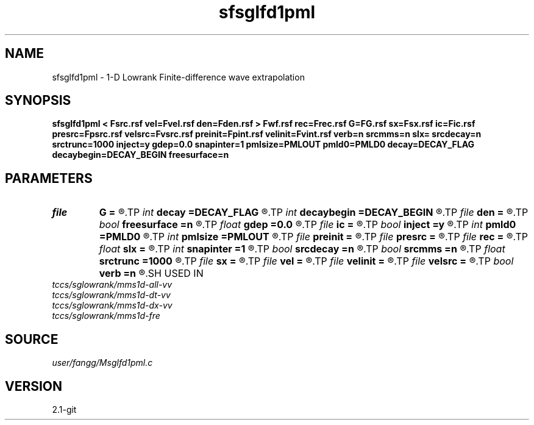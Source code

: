 .TH sfsglfd1pml 1  "APRIL 2019" Madagascar "Madagascar Manuals"
.SH NAME
sfsglfd1pml \- 1-D Lowrank Finite-difference wave extrapolation 
.SH SYNOPSIS
.B sfsglfd1pml < Fsrc.rsf vel=Fvel.rsf den=Fden.rsf > Fwf.rsf rec=Frec.rsf G=FG.rsf sx=Fsx.rsf ic=Fic.rsf presrc=Fpsrc.rsf velsrc=Fvsrc.rsf preinit=Fpint.rsf velinit=Fvint.rsf verb=n srcmms=n slx= srcdecay=n srctrunc=1000 inject=y gdep=0.0 snapinter=1 pmlsize=PMLOUT pmld0=PMLD0 decay=DECAY_FLAG decaybegin=DECAY_BEGIN freesurface=n
.SH PARAMETERS
.PD 0
.TP
.I file   
.B G
.B =
.R  	auxiliary input file name
.TP
.I int    
.B decay
.B =DECAY_FLAG
.R  	Flag of decay boundary condtion: 1 = use ; 0 = not use
.TP
.I int    
.B decaybegin
.B =DECAY_BEGIN
.R  	Begin time of using decay boundary condition
.TP
.I file   
.B den
.B =
.R  	auxiliary input file name
.TP
.I bool   
.B freesurface
.B =n
.R  [y/n]	free surface
.TP
.I float  
.B gdep
.B =0.0
.R  	depth of geophone
.TP
.I file   
.B ic
.B =
.R  	auxiliary input file name
.TP
.I bool   
.B inject
.B =y
.R  [y/n]	inject=y use inject source; inject=n use initial condition
.TP
.I int    
.B pmld0
.B =PMLD0
.R  	PML parameter
.TP
.I int    
.B pmlsize
.B =PMLOUT
.R  	size of PML layer
.TP
.I file   
.B preinit
.B =
.R  	auxiliary input file name
.TP
.I file   
.B presrc
.B =
.R  	auxiliary input file name
.TP
.I file   
.B rec
.B =
.R  	auxiliary output file name
.TP
.I float  
.B slx
.B =
.R  	source location in x
.TP
.I int    
.B snapinter
.B =1
.R  	snap interval
.TP
.I bool   
.B srcdecay
.B =n
.R  [y/n]	source decay y=use
.TP
.I bool   
.B srcmms
.B =n
.R  [y/n]	source type: if y, use point source
.TP
.I float  
.B srctrunc
.B =1000
.R  	source trunc time (s)
.TP
.I file   
.B sx
.B =
.R  	auxiliary input file name
.TP
.I file   
.B vel
.B =
.R  	auxiliary input file name
.TP
.I file   
.B velinit
.B =
.R  	auxiliary input file name
.TP
.I file   
.B velsrc
.B =
.R  	auxiliary input file name
.TP
.I bool   
.B verb
.B =n
.R  [y/n]	verbosity
.SH USED IN
.TP
.I tccs/sglowrank/mms1d-all-vv
.TP
.I tccs/sglowrank/mms1d-dt-vv
.TP
.I tccs/sglowrank/mms1d-dx-vv
.TP
.I tccs/sglowrank/mms1d-fre
.SH SOURCE
.I user/fangg/Msglfd1pml.c
.SH VERSION
2.1-git
